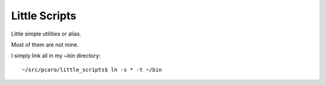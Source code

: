 Little Scripts
==============

Little simple utilities or alias.

Most of them are not mine.

I simply link all in my ~bin directory::

    ~/src/pcaro/little_scripts$ ln -s * -t ~/bin


